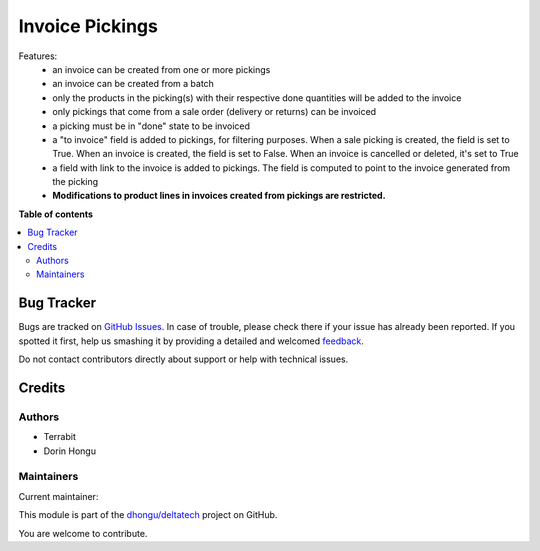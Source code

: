 ================
Invoice Pickings
================

.. !!!!!!!!!!!!!!!!!!!!!!!!!!!!!!!!!!!!!!!!!!!!!!!!!!!!
   !! This file is generated by oca-gen-addon-readme !!
   !! changes will be overwritten.                   !!
   !!!!!!!!!!!!!!!!!!!!!!!!!!!!!!!!!!!!!!!!!!!!!!!!!!!!

.. |badge1| image:: https://img.shields.io/badge/maturity-Beta-yellow.png
    :target: https://odoo-community.org/page/development-status
    :alt: Beta
.. |badge2| image:: https://img.shields.io/badge/licence-LGPL--3-blue.png
    :target: http://www.gnu.org/licenses/lgpl-3.0-standalone.html
    :alt: License: LGPL-3
.. |badge3| image:: https://img.shields.io/badge/github-dhongu%2Fdeltatech-lightgray.png?logo=github
    :target: https://github.com/dhongu/deltatech/tree/14.0/deltatech_invoice_picking
    :alt: dhongu/deltatech

|badge1| |badge2| |badge3| 

Features:
 - an invoice can be created from one or more pickings
 - an invoice can be created from a batch
 - only the products in the picking(s) with their respective done quantities will be added to the invoice
 - only pickings that come from a sale order (delivery or returns) can be invoiced
 - a picking must be in "done" state to be invoiced
 - a "to invoice" field is added to pickings, for filtering purposes. When a sale picking is created, the field is set to True. When an invoice is created, the field is set to False. When an invoice is cancelled or deleted, it's set to True
 - a field with link to the invoice is added to pickings. The field is computed to point to the invoice generated from the picking
 - **Modifications to product lines in invoices created from pickings are restricted.**

**Table of contents**

.. contents::
   :local:

Bug Tracker
===========

Bugs are tracked on `GitHub Issues <https://github.com/dhongu/deltatech/issues>`_.
In case of trouble, please check there if your issue has already been reported.
If you spotted it first, help us smashing it by providing a detailed and welcomed
`feedback <https://github.com/dhongu/deltatech/issues/new?body=module:%20deltatech_invoice_picking%0Aversion:%2014.0%0A%0A**Steps%20to%20reproduce**%0A-%20...%0A%0A**Current%20behavior**%0A%0A**Expected%20behavior**>`_.

Do not contact contributors directly about support or help with technical issues.

Credits
=======

Authors
~~~~~~~

* Terrabit
* Dorin Hongu

Maintainers
~~~~~~~~~~~

.. |maintainer-dhongu| image:: https://github.com/dhongu.png?size=40px
    :target: https://github.com/dhongu
    :alt: dhongu

Current maintainer:

|maintainer-dhongu| 

This module is part of the `dhongu/deltatech <https://github.com/dhongu/deltatech/tree/14.0/deltatech_invoice_picking>`_ project on GitHub.

You are welcome to contribute.
